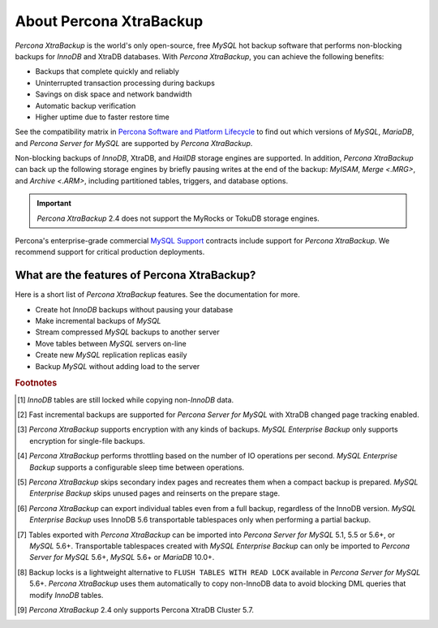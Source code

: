 .. _intro:

==========================
 About Percona XtraBackup
==========================

*Percona XtraBackup* is the world's only open-source, free *MySQL* hot backup
software that performs non-blocking backups for *InnoDB* and XtraDB
databases. With *Percona XtraBackup*, you can achieve the following benefits:

* Backups that complete quickly and reliably
* Uninterrupted transaction processing during backups
* Savings on disk space and network bandwidth
* Automatic backup verification
* Higher uptime due to faster restore time

See the compatibility matrix in `Percona Software and Platform Lifecycle
<https://www.percona.com/services/policies/percona-software-platform-lifecycle>`_
to find out which versions of *MySQL*, *MariaDB*, and *Percona Server for MySQL* are
supported by *Percona XtraBackup*.

Non-blocking backups of *InnoDB*, XtraDB, and *HailDB* storage engines are
supported. In addition, *Percona XtraBackup* can back up the following storage
engines by briefly pausing writes at the end of the backup: *MyISAM*,
`Merge <.MRG>`, and `Archive <.ARM>`, including partitioned tables,
triggers, and database options.

.. important::

   *Percona XtraBackup* 2.4 does not support the MyRocks or TokuDB storage engines.

Percona's enterprise-grade commercial `MySQL Support
<http://www.percona.com/mysql-support/>`_ contracts include support for
*Percona XtraBackup*. We recommend support for critical production deployments.

What are the features of Percona XtraBackup?
============================================

Here is a short list of *Percona XtraBackup* features. See the documentation
for more.

* Create hot *InnoDB* backups without pausing your database
* Make incremental backups of *MySQL*
* Stream compressed *MySQL* backups to another server
* Move tables between *MySQL* servers on-line
* Create new *MySQL* replication replicas easily
* Backup *MySQL* without adding load to the server



.. rubric:: Footnotes

.. [#n-1] *InnoDB* tables are still locked while copying non-*InnoDB* data.

.. [#n-2] Fast incremental backups are supported for *Percona Server for MySQL* with
          XtraDB changed page tracking enabled.

.. [#n-3] *Percona XtraBackup* supports encryption with any kinds of backups.
          *MySQL Enterprise Backup* only supports encryption for single-file
          backups.

.. [#n-4] *Percona XtraBackup* performs throttling based on the number of IO
          operations per second. *MySQL Enterprise Backup* supports a
          configurable sleep time between operations.

.. [#n-5] *Percona XtraBackup* skips secondary index pages and recreates them
          when a compact backup is prepared. *MySQL Enterprise Backup* skips
          unused pages and reinserts on the prepare stage.

.. [#n-6] *Percona XtraBackup* can export individual tables even from a full
          backup, regardless of the InnoDB version. *MySQL Enterprise Backup*
          uses InnoDB 5.6 transportable tablespaces only when performing a
          partial backup.

.. [#n-7] Tables exported with *Percona XtraBackup* can be imported into
          *Percona Server for MySQL* 5.1, 5.5 or 5.6+, or *MySQL* 5.6+. Transportable
          tablespaces created with *MySQL Enterprise Backup* can only be
          imported to *Percona Server for MySQL* 5.6+, *MySQL* 5.6+ or *MariaDB* 10.0+.

	  .. include:: .res/contents/important.mariadb-support.txt	  

.. [#n-8] Backup locks is a lightweight alternative to ``FLUSH TABLES WITH READ
          LOCK`` available in *Percona Server for MySQL* 5.6+. *Percona XtraBackup* uses
          them automatically to copy non-InnoDB data to avoid blocking DML
          queries that modify *InnoDB* tables.

..  [#n-9] *Percona XtraBackup* 2.4 only supports Percona XtraDB Cluster 5.7.
